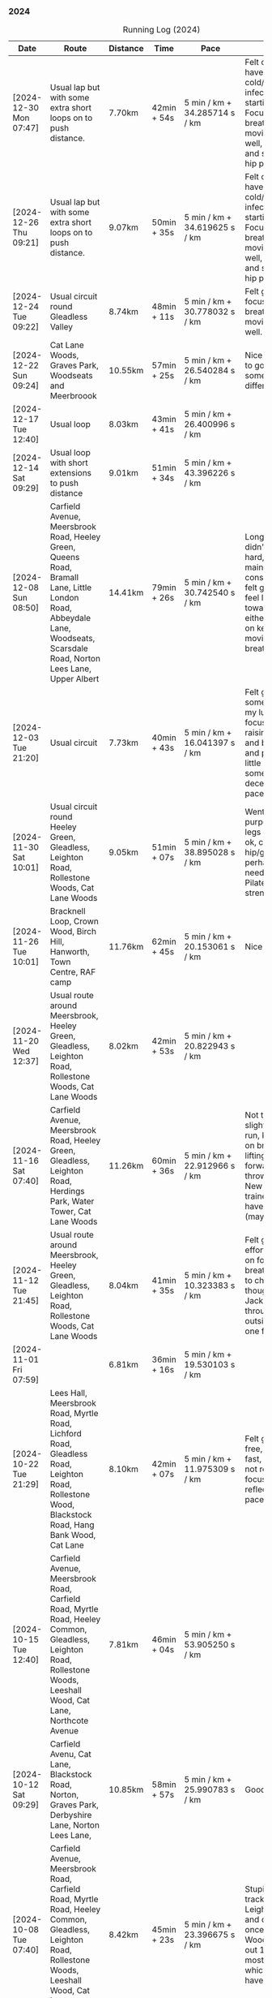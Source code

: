 *** 2024
#+CAPTION: Running Log (2024)
#+NAME: running-log-2024
| Date                   | Route                                                                                                                                                                                   | Distance | Time        | Pace                          | Notes                                                                                                                                                                                                                                     |
|------------------------+-----------------------------------------------------------------------------------------------------------------------------------------------------------------------------------------+----------+-------------+-------------------------------+-------------------------------------------------------------------------------------------------------------------------------------------------------------------------------------------------------------------------------------------|
| [2024-12-30 Mon 07:47] | Usual lap but with some extra short loops on to push distance.                                                                                                                          | 7.70km   | 42min + 54s | 5 min / km + 34.285714 s / km | Felt ok, might have a cold/chest infection starting. Focused on breathing and moving legs well, felt good and strong, no hip pain.                                                                                                        |
| [2024-12-26 Thu 09:21] | Usual lap but with some extra short loops on to push distance.                                                                                                                          | 9.07km   | 50min + 35s | 5 min / km + 34.619625 s / km | Felt ok, might have a cold/chest infection starting. Focused on breathing and moving legs well, felt good and strong, no hip pain.                                                                                                        |
| [2024-12-24 Tue 09:22] | Usual circuit round Gleadless Valley                                                                                                                                                    | 8.74km   | 48min + 11s | 5 min / km + 30.778032 s / km | Felt good, focused on breathing and moving legs well.                                                                                                                                                                                     |
| [2024-12-22 Sun 09:24] | Cat Lane Woods, Graves Park, Woodseats and Meerbroook                                                                                                                                   | 10.55km  | 57min + 25s | 5 min / km + 26.540284 s / km | Nice run, good to go somewhere different.                                                                                                                                                                                                 |
| [2024-12-17 Tue 12:40] | Usual loop                                                                                                                                                                              | 8.03km   | 43min + 41s | 5 min / km + 26.400996 s / km |                                                                                                                                                                                                                                           |
| [2024-12-14 Sat 09:29] | Usual loop with short extensions to push distance                                                                                                                                       | 9.01km   | 51min + 34s | 5 min / km + 43.396226 s / km |                                                                                                                                                                                                                                           |
| [2024-12-08 Sun 08:50] | Carfield Avenue, Meersbrook Road, Heeley Green, Queens Road, Bramall Lane, Little London Road, Abbeydale Lane, Woodseats, Scarsdale Road, Norton Lees Lane, Upper Albert                | 14.41km  | 79min + 26s | 5 min / km + 30.742540 s / km | Longer run, didn't push too hard, tried to maintain a constant pace, felt good, didn't feel like I tired towards the end either, focused on keeping legs moving well and breathing.                                                       |
| [2024-12-03 Tue 21:20] | Usual circuit                                                                                                                                                                           | 7.73km   | 40min + 43s | 5 min / km + 16.041397 s / km | Felt good, still something on my lungs but focused on raising knees and breathing and pushing a little harder on some uphills, decent time and pace improved.                                                                             |
|------------------------+-----------------------------------------------------------------------------------------------------------------------------------------------------------------------------------------+----------+-------------+-------------------------------+-------------------------------------------------------------------------------------------------------------------------------------------------------------------------------------------------------------------------------------------|
| [2024-11-30 Sat 10:01] | Usual circuit round Heeley Green, Gleadless, Leighton Road, Rollestone Woods, Cat Lane Woods                                                                                            | 9.05km   | 51min + 07s | 5 min / km + 38.895028 s / km | Went easy on purpose, snotty, legs generally ok, can feel right hip/glute is perhaps weaker need to do more Pilates strengthening!                                                                                                        |
| [2024-11-26 Tue 10:01] | Bracknell Loop, Crown Wood, Birch Hill, Hanworth, Town Centre, RAF camp                                                                                                                 | 11.76km  | 62min + 45s | 5 min / km + 20.153061 s / km | Nice run                                                                                                                                                                                                                                  |
| [2024-11-20 Wed 12:37] | Usual route around Meersbrook, Heeley Green, Gleadless, Leighton Road, Rollestone Woods, Cat Lane Woods                                                                                 | 8.02km   | 42min + 53s | 5 min / km + 20.822943 s / km |                                                                                                                                                                                                                                           |
| [2024-11-16 Sat 07:40] | Carfield Avenue, Meersbrook Road, Heeley Green, Gleadless, Leighton Road, Herdings Park, Water Tower, Cat Lane Woods                                                                    | 11.26km  | 60min + 36s | 5 min / km + 22.912966 s / km | Not too bad for a slightly longer run, kept focus on breathing and lifting legs forward, not just throwing them. New pair of trainers might have helped (maybe)!                                                                          |
| [2024-11-12 Tue 21:45] | Usual route around Meersbrook, Heeley Green, Gleadless, Leighton Road, Rollestone Woods, Cat Lane Woods                                                                                 | 8.04km   | 41min + 35s | 5 min / km + 10.323383 s / km | Felt good, put effort in focused on form and breathing. Time to change shoes though, current Jackals are worn through on outside heel of one foot.                                                                                        |
| [2024-11-01 Fri 07:59] |                                                                                                                                                                                         | 6.81km   | 36min + 16s | 5 min / km + 19.530103 s / km |                                                                                                                                                                                                                                           |
|------------------------+-----------------------------------------------------------------------------------------------------------------------------------------------------------------------------------------+----------+-------------+-------------------------------+-------------------------------------------------------------------------------------------------------------------------------------------------------------------------------------------------------------------------------------------|
| [2024-10-22 Tue 21:29] | Lees Hall, Meersbrook Road, Myrtle Road, Lichford Road, Gleadless Road, Leighton Road, Rollestone Wood, Blackstock Road, Hang Bank Wood, Cat Lane                                       | 8.10km   | 42min + 07s | 5 min / km + 11.975309 s / km | Felt good, pain free, able to run fast, seemed to not require much focus to lift legs, reflected in pace.                                                                                                                                 |
| [2024-10-15 Tue 12:40] | Carfield Avenue, Meersbrook Road, Carfield Road, Myrtle Road, Heeley Common, Gleadless, Leighton Road, Rollestone Woods, Leeshall Wood, Cat Lane, Northcote Avenue                      | 7.81km   | 46min + 04s | 5 min / km + 53.905250 s / km |                                                                                                                                                                                                                                           |
| [2024-10-12 Sat 09:29] | Carfield Avenu, Cat Lane, Blackstock Road, Norton, Graves Park, Derbyshire Lane, Norton Lees Lane,                                                                                      | 10.85km  | 58min + 57s | 5 min / km + 25.990783 s / km | Good long run.                                                                                                                                                                                                                            |
| [2024-10-08 Tue 07:40] | Carfield Avenue, Meersbrook Road, Carfield Road, Myrtle Road, Heeley Common, Gleadless, Leighton Road, Rollestone Woods, Leeshall Wood, Cat Lane, Northcote Avenue                      | 8.42km   | 45min + 23s | 5 min / km + 23.396675 s / km | Stupidly ended tracking at Leighton Road and only realised once at Leeshall Woods, missed out 1.7km of mostly downhill which would have been fast.                                                                                        |
| [2024-10-01 Tue 07:40] | Carfield Avenue, Meersbrook Road, Carfield Road, Myrtle Road, Heeley Common, Gleadless, Leighton Road, Rollestone Woods, Leeshall Wood, Cat Lane, Northcote Avenue                      | 7.39km   | 39min + 20s | 5 min / km + 19.350474 s / km |                                                                                                                                                                                                                                           |
|------------------------+-----------------------------------------------------------------------------------------------------------------------------------------------------------------------------------------+----------+-------------+-------------------------------+-------------------------------------------------------------------------------------------------------------------------------------------------------------------------------------------------------------------------------------------|
| [2024-09-26 Thu 07:54] | Usual loop                                                                                                                                                                              | 7.21km   | 39min + 11s | 5 min / km + 26.074896 s / km |                                                                                                                                                                                                                                           |
| [2024-09-23 Mon 07:54] | Carfield Avenue, Meersbrook Road, Northcote Avenue, Cat Lane Woods, Water Tower, Hemwsworth Road, Derbyshire Lane, Norton Lees Lane                                                     | 7.69km   | 42min + 30s | 5 min / km + 31.599480 s / km | Right ham string felt tight throughout, focused on lifting knees and stepping forward rather than just swinging legs forward.                                                                                                             |
| [2024-09-18 Wed 12:22] | Usual loop                                                                                                                                                                              | 7.80km   | 41min + 08s | 5 min / km + 16.410256 s / km |                                                                                                                                                                                                                                           |
| [2024-09-14 Sat 07:22] | Meersbrook Road, Cat Lane Woods, Water Tower, Norton Lane, Graves Park, Archer Road,                                                                                                    | 11.11km  | 60min + 10s | 5 min / km + 24.932493 s / km | Good run, fair few pauses for OpenStreetMap-ing but no pain (probably as not been running much of late!)                                                                                                                                  |
| [2024-09-03 Tue 06:30] | St James Park, Leazes Park, Town Moor, Nuns Moor, Town Moor, Leazes Park, St James Park                                                                                                 | 10.89km  | 58min + 42s | 5 min / km + 23.415978 s / km |                                                                                                                                                                                                                                           |
|------------------------+-----------------------------------------------------------------------------------------------------------------------------------------------------------------------------------------+----------+-------------+-------------------------------+-------------------------------------------------------------------------------------------------------------------------------------------------------------------------------------------------------------------------------------------|
| [2024-08-05 Mon 08:03] | Meersbrook Road, Cat Lane Woods, Water Tower, Norton Lane, Graves Park, Derbyshire Lane, Norton Lees Lane, Upper Albert Road                                                            | 10.4km   | 59min + 38s | 5 min / km + 44.038462 s / km |                                                                                                                                                                                                                                           |
| [2024-08-01 Thu 08:42] | Meersbrook Road, Heeley Green, Gleadless, Leighton Road, Rolestone Woods, Cat Lane Woods                                                                                                | 8.13km   | 45min + 42s | 5 min / km + 37.269373 s / km | First run in ages after a bruised heel and trip to Tenerife. Felt ok, paused a few times (it was pissing it down).                                                                                                                        |
|------------------------+-----------------------------------------------------------------------------------------------------------------------------------------------------------------------------------------+----------+-------------+-------------------------------+-------------------------------------------------------------------------------------------------------------------------------------------------------------------------------------------------------------------------------------------|
| [2024-07-16 Tue 07:56] | Meersbrook Road, Heeley Green, Gleadless, Leighton Road, Rolestone Woods, Cat Lane Woods                                                                                                | 7.80km   | 42min + 48s | 5 min / km + 29.230769 s / km | Right knee was sore before hand as were both thighs, but no problem running if a little slow.                                                                                                                                             |
| [2024-07-12 Fri 08:28] | Meersbrook Road, Northcote Avenue, Cat Lane Woods, Water Tower, Derbyshire Lane, Norton Lees Lane, Upper Albert Road, Carfield Avenue                                                   | 7.60km   | 43min + 37s | 5 min / km + 44.342105 s / km | Slow run, legs are tired from last weekends hiking I think but good to get out, one pause on long uphill. Little to no pain in hips.                                                                                                      |
| [2024-07-06 Sat 09:49] | Meersbrook Road, Northcote Avenue, Cat Lane Woods, Water Tower, Graves Park, Derbyshire Lane                                                                                            | 10.89km  | 61min + 42s | 5 min / km + 39.944904 s / km | Uncomfortable run, had something in stomach moving. Couple of pauses, nice to bump into Andes, didn't feel like I was tired and form felt good at end.                                                                                    |
| [2024-07-03 Wed 12:49] | Carfield Avenue, Cat Lane Woods and back                                                                                                                                                | 7.38km   | 41min + 13s | 5 min / km + 35.094851 s / km |                                                                                                                                                                                                                                           |
|------------------------+-----------------------------------------------------------------------------------------------------------------------------------------------------------------------------------------+----------+-------------+-------------------------------+-------------------------------------------------------------------------------------------------------------------------------------------------------------------------------------------------------------------------------------------|
| [2024-06-19 Wed 16:11] | Meersbrook Road, Northcote Avenue, Cat Lane Woods, Water Tower and back down                                                                                                            | 7.21km   | 39min + 39s | 5 min / km + 29.958391 s / km | Still find the hills knackering!                                                                                                                                                                                                          |
| [2024-06-15 Sat 09:41] | Meersbrook Road, Nortcote Avenue, Cat Lane Woods, Water Tower, Graves Park, Derbyshire Lane, Norton lees Lane, Upper Albert Road                                                        | 10.81km  | 60min + 23s | 5 min / km + 35.152636 s / km | Not such an early start as planned, but nice weather to be running, chesty cough still lingering, took a few pauses after steep uphill and to ID a mushroom (Chicken of woods, location noted for next year!)                             |
| [2024-06-11 Tue 19:48] | Meersbrook Road, Northcote Avenue, Cat Lane Woods to Water Tower Pub and back with side loops                                                                                           | 8.04km   | 46min + 10s | 5 min / km + 44.527363 s / km | Hips are good, no pain, didn't feel too tired/fatigued towards the end either which was a change. Kept pace low deliberately and focused on raising knees.                                                                                |
| [2024-06-05 Wed 12:28] | Meersbrook Road, Northcote Avenue, Cat Lane Woods loops                                                                                                                                 | 7.06km   | 39min + 33s | 5 min / km + 36.118980 s / km | First run after another bout of COVID, lets of coughing, not too bad a pace.                                                                                                                                                              |
|------------------------+-----------------------------------------------------------------------------------------------------------------------------------------------------------------------------------------+----------+-------------+-------------------------------+-------------------------------------------------------------------------------------------------------------------------------------------------------------------------------------------------------------------------------------------|
| [2024-05-28 Tue 21:14] | Presthaven beach run in the rain.                                                                                                                                                       | 11.25km  | 66min + 48s | 5 min / km + 56.266667 s / km | Missed out a section so walked back and re-ran it to get the distance.                                                                                                                                                                    |
| [2024-05-27 Mon 21:13] | Black Rock Sands beach run with Isla (on bike)                                                                                                                                          | 6.61km   | 39min + 17s | 5 min / km + 56.580938 s / km | Pushing Isla for most of it made it harder work, hence slower time, despite hard sand!                                                                                                                                                    |
| [2024-05-18 Sat 09:04] | Meersbrook Road, Northcote Avenue, Cat Lane Woods, Water Tower and back, looping round Household Waste Recycling                                                                        | 8.16km   | 46min + 40s | 5 min / km + 43.137255 s / km | Wanted to run further but kept it short to avoid fatigue and losing form. Hips ok.                                                                                                                                                        |
| [2024-05-14 Tue 21:12] | Meersbrook Road, Northcote Avenue, Cat Lane Woods to top, loop round road then return                                                                                                   | 7.05km   | 40min + 59s | 5 min / km + 48.794326 s / km | Decided to aim for a shorter run, should probably cut out the loop at the top of the hill I usually start with and it will be ~6.5km.                                                                                                     |
| [2024-05-11 Sat 08:20] |                                                                                                                                                                                         | 11.19km  | 64min + 23s | 5 min / km + 45.218945 s / km |                                                                                                                                                                                                                                           |
| [2024-05-09 Thu 07:18] | Meersbrook Road, Northcote Avenue, Cat Lane Woods                                                                                                                                       | 7.79km   | 45min + 39s | 5 min / km + 51.604621 s / km |                                                                                                                                                                                                                                           |
| [2024-05-04 Sat 07:26] | Meersbrook Road, Heeley Green, Gleadless, Leighton Road, Rollestone Woods, Cat Lane Woods (top of meadows)                                                                              | 8.25km   | 47min + 25s | 5 min / km + 44.848485 s / km | Deliberately went slow and focused on form, noticed left hip/thigh/groin which encouraged me to focus on form.                                                                                                                            |
|------------------------+-----------------------------------------------------------------------------------------------------------------------------------------------------------------------------------------+----------+-------------+-------------------------------+-------------------------------------------------------------------------------------------------------------------------------------------------------------------------------------------------------------------------------------------|
| [2024-04-30 Tue 12:09] | Meersbrook Road, Heeley Green, Gleadless, Leighton Road, Rolestone Woods, Cat Lane Woods (round the top meadow)                                                                         | 8.19km   | 44min + 53s | 5 min / km + 28.815629 s / km | Nice to be out again in the morning, might use it as motivation to drink less and go to bed earlier.                                                                                                                                      |
| [2024-04-24 Wed 13:43] | Meersbrook Road, Heeley Green, Gleadless, Leighton Road, Rollestone Woods, Cat Lane Woods                                                                                               | 8.04km   | 43min + 50s | 5 min / km + 27.114428 s / km | Good run, slight ache in both groin tendons before but eased throughout running, had to remember to lift knees at various points.                                                                                                         |
| [2024-04-18 Thu 07:23] | Meersbrook Road, Heeley Green, Gleadless, Leighton Road, Rollestone Woods, Cat Lane Woods                                                                                               | 8.15km   | 43min +52s  | 5 min / km + 22.944785 s / km | Right leg much better after pilates Tuesday (must stretch every day!). First early run in ages, felt good to be out, less coughing. Form not too bad and breathing good.                                                                  |
| [2024-04-14 Sun 10:16] | Meersbrook Road, Heeley Green, Gleadless, Leighton Road, Rollestone Woods, Cat Lane Woods                                                                                               | 8.08km   | 43min + 17s | 5 min / km + 21.410891 s / km | Slightly sore tendon on right groin, tight thigh muscles. Felt good though, steady pace, legs are lifting well without too much concentration, focused on breathing and stomach/core a bit as a consequence.                              |
| [2024-04-11 Thu 08:49] | Poppit Sands along beach to edge of St Dogemeals and back.                                                                                                                              | 8.23km   | 45min + 12s | 5 min / km + 29.526124 s / km | Much nicer run, no wind, views not as dramatic and mostly road. Nice horses on the beach.                                                                                                                                                 |
| [2024-04-09 Tue 08:47] | Poppit round Caemes Head                                                                                                                                                                | 10.52km  | 75min + 45s | 7 min / km + 12.034221 s / km | Incredibly windy! Strongest winds I've ever run in struggling to stand/walk in places let alone run, almost got blown over several times (fortunately onshore wind as some big cliffs!).                                                  |
| [2024-04-04 Thu 09:46] | Meersbrook Road, Heeley Green, Gleadless, Leighton Road, Rollestone Woods, Cat Lane Woods                                                                                               | 7.59km   | 41min + 36s | 5 min / km + 28.853755 s / km | Didn't feel too hot today but kept a steady pace, focused on lifting legs and less on landing on front of foot. Mild niggle inside right hip/groin, but eased after running. More squats during the day required!                         |
|------------------------+-----------------------------------------------------------------------------------------------------------------------------------------------------------------------------------------+----------+-------------+-------------------------------+-------------------------------------------------------------------------------------------------------------------------------------------------------------------------------------------------------------------------------------------|
| [2024-03-31 Sun 10:08] | Meersbrook Road, Heeley Green, Gleadless, Leighton Road, Raeburn Road, Constable Road Hemsworth Road, Ashbury Drive, Leeshall Wood, Cat Lane Woods                                      | 11.05km  | 61min + 42s | 5 min / km + 35.022624 s / km | Slow start but steady, focused on form, felt good after 3-5km and stronger towards the end, bodes well.                                                                                                                                   |
| [2024-03-27 Wed 13:12] | Meersbrook Road, Heeley Green, Gleadless, Leighton Road, Rollestone Woods, Cat Lane Woods                                                                                               | 7.63km   | 40min + 37s | 5 min / km + 19.397117 s / km | Good run, enjoyed it, nice time to be out, easier to keep form.                                                                                                                                                                           |
| [2024-03-20 Wed 13:24] | Meersbrook Road, Heeley Green, Gleadless, Leighton Road, Rolestone Woods, Cat Lane Woods                                                                                                | 7.47km   | 39min + 54s | 5 min / km + 20.481928 s / km | Not too bad, legs felt a bit heavy from Saturdays BIG bike ride I think but loose from Pilates last night, focused on form which wasn't so easy this time.                                                                                |
| [2024-03-13 Wed 12:30] | Meersbrook Road, Heeley Green, Gleadless, Leighton Road, Rolestone Woods, Catlane Woods                                                                                                 | 7.61km   | 39min + 35s | 5 min / km + 12.089356 s / km | Felt good, no pain but a little stiff, focused on form again, good pace.                                                                                                                                                                  |
| [2024-03-10 Sun 09:46] | Meersbrook Road, Heeley Green, Gleadless, Leighton Road, Herdings Park, Hemsworth Road, Derbyshire Lane, Norton Lees Crescent, Norton Lees Lane                                         | 11.55km  | 63min + 03s | 5 min / km + 27.532468 s / km | Tired from hiking yesterday, but focused on form and found it easy to maintain for most of route. Wet and cold, stopped for mapping along the way.                                                                                        |
| [2024-03-06 Wed 13:12] | Meersbrook Road, Heeley Green, Gleadless, Leighton Road, Rolestone Woods, Catlane Woods (direct)                                                                                        | 7.59km   | 41min + 04s | 5 min / km + 24.637681 s / km | Good run, groin on right hand side has been sore/tender of late (never clears up just switches side!) but focused on good form, lifting knees and heels when moving /both/ legs forward and think that really helps (thanks Sam!)         |
| [2024-03-03 Sun 10:25] | Meersbrook Road, Heeley Green, Gleadless, Leighton Road, Raeburn Road, Herdings Park, Constable Road, Norton Lane, Graves Park, Derbyshire Lane, Norton Lees Crescent, Norton Lees Lane | 13.30km  | 71min + 57s | 5 min / km + 24.586466 s / km | Felt fairly good, focused on lifting legs most of the run, tired towards the end. Couple of pauses of mapping.                                                                                                                            |
|------------------------+-----------------------------------------------------------------------------------------------------------------------------------------------------------------------------------------+----------+-------------+-------------------------------+-------------------------------------------------------------------------------------------------------------------------------------------------------------------------------------------------------------------------------------------|
| [2024-02-27 Tue 20:54] | Meersbrook Road, Heeley Green, Gleadless, Leighton Road, Rolestone Woods, Cat Lane Woods                                                                                                | 7.54 km  | 38min + 51s | 5 min / km + 9.1511936 s / km | Felt good, still no pain, first km didn't track so tacked on to distance.                                                                                                                                                                 |
| [2024-02-17 Sat 11:51] | Meersbrook Road, Cat Lane Woods, Water Tower, Graves Park, Derbyshire Lane, Norton Lees Lane                                                                                            | 10.60 km | 56min + 55s | 5 min / km + 22.169811 s / km | Uphills hard, paused a few times to do some mapping. 5-7km felt really good, like I was floating along (was flat/slightly downhill). Need to be careful not to hammer downhills. Considering some hill sprints to improve my uphill pace! |
| [2024-02-14 Wed 17:48] | Meersbrook Road, Heeley Green, Gleadless, Leighton Road, Rollestone Woods, Cat Lane Woods                                                                                               | 7.50km   | 40min + 50s | 5 min / km + 26.666667 s / km | Late run, wasn't organised and thinking about going out at lunch time, felt ok, right hip/thigh a little achey before setting off, stretch & strengthen more!                                                                             |
| [2024-02-10 Sat 09:36] | Meersbrook Road, Heeley Green, Gleadless, Leighton Road, Raeburn Road, Constable, Road, Hemsworth Road, Derbyshire Lane, Scarsdale Road, Chesterfield Road, Alberty Road                | 12.08km  | 64min + 05s | 5 min / km + 18.294702 s / km | Good run, after getting going, felt strong, right hip and knee pretty good, slight twinges towards the end perhaps.                                                                                                                       |
| [2024-02-07 Wed 13:06] | Meersbrook Road, Heeley Green, Gleadless, Leighton Road, Rollestone Woods, Cat Lane Woods                                                                                               | 7.42km   | 38min + 33s | 5 min / km + 11.725067 s / km | Another good run, no pain, focused on not raising knee/thigh but lifting lower leg when striding forward so its under the thigh.                                                                                                          |
| [2024-02-04 Sun 09:33] | Meersbrook Road, Cat Lane Woods, Water Tower, Graves Park, Derbyshire Lane, Norton Lees Lane                                                                                            | 10.11km  | 54min + 49s | 5 min / km + 25.321464 s / km | Long slog up Cat Lane, not done in a while. Took a few breaks to stretch. Right hip/groin not complaining again which is brilliant, very happy about that.                                                                                |
|------------------------+-----------------------------------------------------------------------------------------------------------------------------------------------------------------------------------------+----------+-------------+-------------------------------+-------------------------------------------------------------------------------------------------------------------------------------------------------------------------------------------------------------------------------------------|
| [2024-01-31 Wed 13:19] | Meersbrook Road, Heeley Green, Gleadless, Leighton Road, Rollestone Woods, Cat Lane Woods                                                                                               | 7.49km   | 38min + 32s | 5 min / km + 8.6782377 s / km | Felt really good, right hip/thigh wasn't tight or aching, focused on form and reflected in time. Promising.                                                                                                                               |
| [2024-01-27 Sat 09:05] | Meersbrook Road, Heeley Green, Gleadless, Leighton Road, Raeburn Road, Constable Road, Hemsworth Road, Warminster Road, Upper Albert Road                                               | 10.62km  | 57min + 49s | 5 min / km + 26.647834 s / km | Forced myself out and enjoyed it after the first few km. Again focusing on form and lifting knees whilst running, felt good and enjoyed the downhill finish.                                                                              |
| [2024-01-24 Wed 12:59] | Meersbrook Road, Heeley Green, Gleadless, Leighton Road, Rollestone Woods, Cat Lane Woods                                                                                               | 7.46km   | 39min + 49s | 5 min / km + 20.241287 s / km | Had excellent pilates session the previous night, felt good, focused on form, kept going and when form slipped got back on it quick.                                                                                                      |
| [2024-01-21 Sun 10:21] | Meersbrook Road, Heeley Green, Gleadless, Leighton Road, Raeburn Road, Herdings Park, Rollestone Woods, Cat Lane Woods                                                                  | 10.53km  | 57min + 57s | 5 min / km + 30.199430 s / km | Not too bad, pushed through at 5km and then took some pauses to do mapping, hips and knees ok.                                                                                                                                            |
| [2024-01-17 Wed 13:24] | Meersbrook Road, Heeley Green, Gleadless, Leighton Road, Rollestone Woods, Cat Lane Woods                                                                                               | 6.87km   | 38min + 16s | 5 min / km + 34.206696 s / km | Slightly sore throat before setting off, coughing over first few km, knees and hips felt ok, not overdoing the flat foot and lifting legs on forward motion, both seem to help.                                                           |
| [2024-01-14 Sun 09:32] | Meersbrook Road, Heeley Green, Gleadless, Leighton Road, Rollestone Woods, Cat Lane Woods                                                                                               | 6.58km   | 36min + 50s | 5 min / km + 35.866261 s / km | Felt slow and breathing still laboured.                                                                                                                                                                                                   |
| [2024-01-11 Thu 23:54] | Meersbrook Road, Heeley Green, Gleadless, Leighton Road, Rollestone Woods, Cat Lane Woods                                                                                               | 6.96km   | 37min + 32s | 5 min / km + 23.563218 s / km | Not bad, could feel left knee which has been twinging since bouldering on Monday, but otherwise ok. Focused on decent foot fall and lifting legs to move them forward.                                                                    |
| [2024-01-07 Sun 13:28] | Meersbrook Road, Heeley Green, Gleadless, Leighton Road, Raeburn Road, Herings Park, Rollestone Woods, Cat Lane Woods                                                                   | 9.62km   | 54min + 52s | 5 min / km + 42.203742 s / km | Big pauses for mapping but a good run, more uphill which was hard going.                                                                                                                                                                  |
| [2024-01-02 Tue 09:20] | Meersbrook Road, Shirebrook Road, Heeley Millenium Park, Asline Road, Saxon Road, Little London Road, Climbing Works, Little London Road, Meersbrook Park Road                          | 6.19km   | 32min + 43s | 5 min / km + 17.124394 s / km | Trying a different flatter and shorter route, still took a couple of pauses to stretch, will push on through and not rest in the future.                                                                                                  |
|                        |                                                                                                                                                                                         |          |             | uconvert(0/0, (min + s) / km) |                                                                                                                                                                                                                                           |
|------------------------+-----------------------------------------------------------------------------------------------------------------------------------------------------------------------------------------+----------+-------------+-------------------------------+-------------------------------------------------------------------------------------------------------------------------------------------------------------------------------------------------------------------------------------------|
#+TBLFM: $5=uconvert($4/$3, (min+s)/km);L
#+begin_src R :session *training-R* :eval yes :exports none :var running_table_2024=running-log-2024  :colnames nil :results output silent
  running_table_2024 %<>% mutate(distance = as.double(str_replace(Distance, "km", "")))
#+end_src

